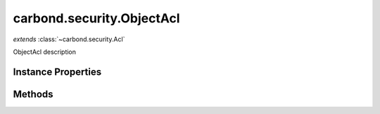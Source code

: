 .. class:: carbond.security.ObjectAcl
    :heading:

.. |br| raw:: html

   <br />

==========================
carbond.security.ObjectAcl
==========================
*extends* :class:`~carbond.security.Acl`

ObjectAcl description

Instance Properties
-------------------

.. class:: carbond.security.ObjectAcl
    :noindex:
    :hidden:

    .. attribute:: entries

       :inheritedFrom: :class:`~carbond.security.Acl`
       :type: :class:`~carbond.security.AclEntry[]`
       :default: ``[]``

       description An array of ACL descriptors. Each descriptor provides the mechanism to match against a user object by ID or group membership and determine the whether or not a request is allowed for the user and operation using some predicate.


    .. attribute:: groupDefinitions

       :inheritedFrom: :class:`~carbond.security.Acl`
       :type: Object.<string, (function()|string)>
       :default: ``{}``

       This is mapping of group names to "extractors". An extractor can be a function or a string. If it is a function, it should take a user object as its sole argument and return the group name as a string. Otherwise, it should be a string in property path notation (e.g., "foo.bar.baz").


    .. attribute:: object

       :type: xxx
       :required:

       xxx


    .. attribute:: ownerField

       :type: xxx
       :required:

       xxx


    .. attribute:: permissionDefinitions

       :type: xxx
       :required:

       xxx


Methods
-------

.. class:: carbond.security.ObjectAcl
    :noindex:
    :hidden:

    .. function:: and(acl)

        :inheritedFrom: :class:`~carbond.security.Acl`
        :param acl: The second ACL
        :type acl: :class:`~carbond.security.Acl`
        :rtype: :class:`~carbond.security.Acl`

        Generates an ACL that is the logical conjunction of this ACL and a second ACL

    .. function:: doSanitize(value, user, filterArrays, acl)

        :param value: xxx
        :type value: xxx
        :param user: xxx
        :type user: xxx
        :param filterArrays: xxx
        :type filterArrays: xxx
        :param acl: xxx
        :type acl: xxx
        :returns: xxx
        :rtype: xxx

        doSanitize description

    .. function:: doSanitizeArray(arr, user, filterArrays, acl)

        :param arr: xxx
        :type arr: xxx
        :param user: xxx
        :type user: xxx
        :param filterArrays: xxx
        :type filterArrays: xxx
        :param acl: xxx
        :type acl: xxx
        :throws: Error xxx
        :returns: xxx
        :rtype: xxx

        doSanitizeArray

    .. function:: doSanitizeObject(obj, user, filterArrays, acl)

        :param obj: xxx
        :type obj: xxx
        :param user: xxx
        :type user: xxx
        :param filterArrays: xxx
        :type filterArrays: xxx
        :param acl: xxx
        :type acl: xxx
        :returns: xxx
        :rtype: xxx

        doSanitizeObject description

    .. function:: hasPermission(user, permission, env)

        :inheritedFrom: :class:`~carbond.security.Acl`
        :param user: A user object
        :type user: Object
        :param permission: The name of the operation being authorized
        :type permission: string
        :param env: Request context (e.g., ``{req: req}``)
        :type env: Object.<string, Object>
        :throws: Error 
        :returns: Whether or not the request is authorized
        :rtype: boolean

        Determines whether the current request is allowed based on the current user (as returned by :class:`~carbond.security.Authenticator.authenticate`) and operation

    .. function:: isOwner(user, object)

        :param user: xxx
        :type user: xxx
        :param object: xxx
        :type object: xxx
        :returns: xxx
        :rtype: xxx

        isOwner description

    .. function:: or(acl)

        :inheritedFrom: :class:`~carbond.security.Acl`
        :param acl: The second ACL
        :type acl: :class:`~carbond.security.Acl`
        :rtype: :class:`~carbond.security.Acl`

        or Generates an ACL that is the logical disjunction of this ACL and a second ACL

    .. function:: sanitize(value, user, filterSingleValue, filterArrays, acl)

        :param value: xxx
        :type value: xxx
        :param user: xxx
        :type user: xxx
        :param filterSingleValue: xxx
        :type filterSingleValue: xxx
        :param filterArrays: xxx
        :type filterArrays: xxx
        :param acl: xxx
        :type acl: xxx
        :throws: Error xxx
        :returns: xxx
        :rtype: xxx

        Processes values such that if there exist objects with acls that deny read access, they will be forbidden or sanitized appropriately. If the value is an array of Objects, and there exists an Object in the array that has an __acl__ that denies read access, a 403 will be returned, unless filterArrayValues is true, in which case such objects will be removed from the result array If the value is an Object, and has an __acl__ that denies read access a 403 will be returned unless filterSingleValie is true (used by insert for example). XXX? If the value is an Object or array of Objects, all Objects returned will have properties denited byu an __acl__ removed such that the Objects returned are sanitized of any properties the user does not have permission to read

    .. function:: sanitize(user, filterSingleValue, filterArrays, acl)

        :param user: xxx
        :type user: xxx
        :param filterSingleValue: xxx
        :type filterSingleValue: xxx
        :param filterArrays: xxx
        :type filterArrays: xxx
        :param acl: xxx
        :type acl: xxx
        :returns: xxx
        :rtype: xxx

        sanitize
